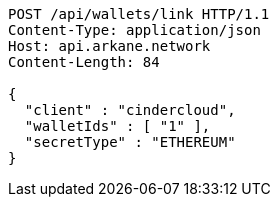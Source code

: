 [source,http,options="nowrap"]
----
POST /api/wallets/link HTTP/1.1
Content-Type: application/json
Host: api.arkane.network
Content-Length: 84

{
  "client" : "cindercloud",
  "walletIds" : [ "1" ],
  "secretType" : "ETHEREUM"
}
----